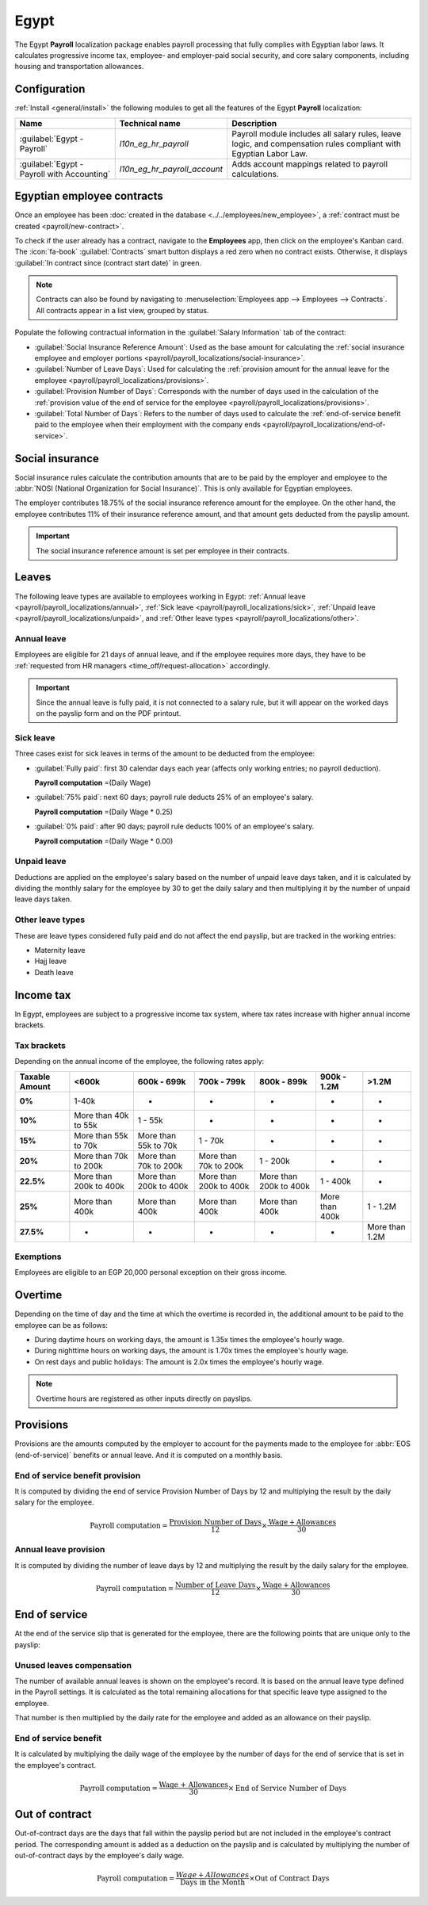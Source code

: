 =====
Egypt
=====

The Egypt **Payroll** localization package enables payroll processing that fully complies with
Egyptian labor laws. It calculates progressive income tax, employee- and employer-paid social
security, and core salary components, including housing and transportation allowances.

Configuration
=============

:ref:`Install <general/install>` the following modules to get all the features of the Egypt
**Payroll** localization:

.. list-table::
   :header-rows: 1

   * - Name
     - Technical name
     - Description
   * - :guilabel:`Egypt - Payroll`
     - `l10n_eg_hr_payroll`
     - Payroll module includes all salary rules, leave logic, and compensation rules compliant with
       Egyptian Labor Law.
   * - :guilabel:`Egypt - Payroll with Accounting`
     - `l10n_eg_hr_payroll_account`
     - Adds account mappings related to payroll calculations.

.. seealso::
   :doc:`Egypt fiscal localization documentation <../../../finance/fiscal_localizations/egypt>`

Egyptian employee contracts
===========================

Once an employee has been :doc:`created in the database <../../employees/new_employee>`, a
:ref:`contract must be created <payroll/new-contract>`.

To check if the user already has a contract, navigate to the **Employees** app, then click on the
employee's Kanban card. The :icon:`fa-book` :guilabel:`Contracts` smart button displays a red zero
when no contract exists. Otherwise, it displays :guilabel:`In contract since (contract start date)`
in green.

.. note::
   Contracts can also be found by navigating to :menuselection:`Employees app --> Employees -->
   Contracts`. All contracts appear in a list view, grouped by status.

Populate the following contractual information in the :guilabel:`Salary Information` tab of the
contract:

- :guilabel:`Social Insurance Reference Amount`: Used as the base amount for calculating the
  :ref:`social insurance employee and employer portions
  <payroll/payroll_localizations/social-insurance>`.
- :guilabel:`Number of Leave Days`: Used for calculating the :ref:`provision amount for the annual
  leave for the employee <payroll/payroll_localizations/provisions>`.
- :guilabel:`Provision Number of Days`: Corresponds with the number of days used in the calculation
  of the :ref:`provision value of the end of service for the employee
  <payroll/payroll_localizations/provisions>`.
- :guilabel:`Total Number of Days`: Refers to the number of days used to calculate the
  :ref:`end-of-service benefit paid to the employee when their employment with the company ends
  <payroll/payroll_localizations/end-of-service>`.

.. _payroll/payroll_localizations/social-insurance:

Social insurance
================

Social insurance rules calculate the contribution amounts that are to be paid by the employer and
employee to the :abbr:`NOSI (National Organization for Social Insurance)`. This is only available
for Egyptian employees.

The employer contributes 18.75% of the social insurance reference amount for the employee. On the
other hand, the employee contributes 11% of their insurance reference amount, and that amount gets
deducted from the payslip amount.

.. important::
   The social insurance reference amount is set per employee in their contracts.

Leaves
======

The following leave types are available to employees working in Egypt: :ref:`Annual leave
<payroll/payroll_localizations/annual>`, :ref:`Sick leave <payroll/payroll_localizations/sick>`,
:ref:`Unpaid leave <payroll/payroll_localizations/unpaid>`, and :ref:`Other leave types
<payroll/payroll_localizations/other>`.

.. _payroll/payroll_localizations/annual:

Annual leave
------------

Employees are eligible for 21 days of annual leave, and if the employee requires more days, they
have to be :ref:`requested from HR managers <time_off/request-allocation>` accordingly.

.. important::
   Since the annual leave is fully paid, it is not connected to a salary rule, but it will appear on
   the worked days on the payslip form and on the PDF printout.

.. _payroll/payroll_localizations/sick:

Sick leave
----------

Three cases exist for sick leaves in terms of the amount to be deducted from the employee:

- :guilabel:`Fully paid`: first 30 calendar days each year (affects only working entries; no payroll
  deduction).

  **Payroll computation** =(Daily Wage)

- :guilabel:`75% paid`: next 60 days; payroll rule deducts 25% of an employee's salary.

  **Payroll computation** =(Daily Wage * 0.25)

- :guilabel:`0% paid`: after 90 days; payroll rule deducts 100% of an employee's salary.

  **Payroll computation** =(Daily Wage * 0.00)

.. _payroll/payroll_localizations/unpaid:

Unpaid leave
------------

Deductions are applied on the employee's salary based on the number of unpaid leave days taken, and
it is calculated by dividing the monthly salary for the employee by 30 to get the daily salary and
then multiplying it by the number of unpaid leave days taken.

.. _payroll/payroll_localizations/other:

Other leave types
-----------------

These are leave types considered fully paid and do not affect the end payslip, but are tracked in
the working entries:

- Maternity leave
- Hajj leave
- Death leave

Income tax
==========

In Egypt, employees are subject to a progressive income tax system, where tax rates increase with
higher annual income brackets.

Tax brackets
------------

Depending on the annual income of the employee, the following rates apply:

.. list-table::
   :header-rows: 1
   :stub-columns: 1

   * - Taxable Amount
     - <600k
     - 600k - 699k
     - 700k - 799k
     - 800k - 899k
     - 900k - 1.2M
     - >1.2M
   * - 0%
     - 1-40k
     - -
     - -
     - -
     - -
     - -
   * - 10%
     - More than 40k to 55k
     - 1 - 55k
     - -
     - -
     - -
     - -
   * - 15%
     - More than 55k to 70k
     - More than 55k to 70k
     - 1 - 70k
     - -
     - -
     - -
   * - 20%
     - More than 70k to 200k
     - More than 70k to 200k
     - More than 70k to 200k
     - 1 - 200k
     - -
     - -
   * - 22.5%
     - More than 200k to 400k
     - More than 200k to 400k
     - More than 200k to 400k
     - More than 200k to 400k
     - 1 - 400k
     - -
   * - 25%
     - More than 400k
     - More than 400k
     - More than 400k
     - More than 400k
     - More than 400k
     - 1 - 1.2M
   * - 27.5%
     - -
     - -
     - -
     - -
     - -
     - More than 1.2M

Exemptions
----------

Employees are eligible to an EGP 20,000 personal exception on their gross income.

Overtime
========

Depending on the time of day and the time at which the overtime is recorded in, the additional
amount to be paid to the employee can be as follows:

- During daytime hours on working days, the amount is 1.35x times the employee's hourly wage.
- During nighttime hours on working days, the amount is 1.70x times the employee's hourly wage.
- On rest days and public holidays: The amount is 2.0x times the employee's hourly wage.

.. note::
   Overtime hours are registered as other inputs directly on payslips.

.. _payroll/payroll_localizations/provisions:

Provisions
==========

Provisions are the amounts computed by the employer to account for the payments made to the employee
for :abbr:`EOS (end-of-service)` benefits or annual leave. And it is computed on a monthly basis.

End of service benefit provision
--------------------------------

It is computed by dividing the end of service Provision Number of Days by 12 and multiplying the
result by the daily salary for the employee.

.. math::
   :class: overflow-scroll

   \text{Payroll computation} = \frac{\text{Provision Number of Days}}{12} \times \frac{\text{Wage} + \text{Allowances}}{30}

Annual leave provision
----------------------

It is computed by dividing the number of leave days by 12 and multiplying the result by the daily
salary for the employee.

.. math::
   :class: overflow-scroll

   \text{Payroll computation} = \frac{\text{Number of Leave Days}}{12} \times \frac{\text{Wage} + \text{Allowances}}{30}

.. _payroll/payroll_localizations/end-of-service:

End of service
==============

At the end of the service slip that is generated for the employee, there are the following points
that are unique only to the payslip:

Unused leaves compensation
--------------------------

The number of available annual leaves is shown on the employee's record. It is based on the annual
leave type defined in the Payroll settings. It is calculated as the total remaining allocations for
that specific leave type assigned to the employee.

That number is then multiplied by the daily rate for the employee and added as an allowance on their
payslip.

End of service benefit
----------------------

It is calculated by multiplying the daily wage of the employee by the number of days for the end of
service that is set in the employee's contract.

.. math::
   :class: overflow-scroll

   \text{Payroll computation} = \frac{\text{Wage + Allowances}}{30} \times \text{End of Service Number of Days}

Out of contract
===============

Out-of-contract days are the days that fall within the payslip period but are not included in the
employee's contract period. The corresponding amount is added as a deduction on the payslip and is
calculated by multiplying the number of out-of-contract days by the employee's daily wage.

.. math::
   :class: overflow-scroll

   \text{Payroll computation} = \frac{\text Wage + Allowances}{\text{Days in the Month}} \times \text{Out of Contract Days}
